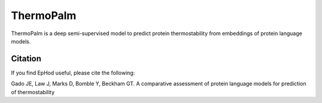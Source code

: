**ThermoPalm**
===============

ThermoPalm is a deep semi-supervised model to predict protein thermostability from 
embeddings of protein language models.




Citation
----------
If you find EpHod useful, please cite the following:

Gado JE, Law J, Marks D, Bomble Y, Beckham GT. A comparative assessment of protein language models for prediction of thermostability

